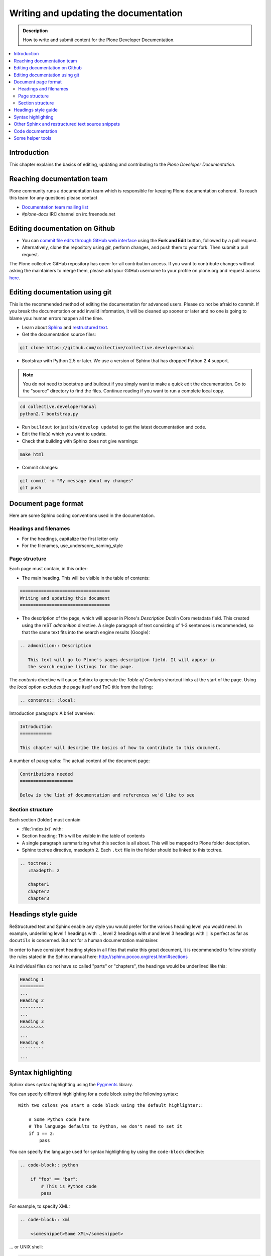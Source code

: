 ========================================
 Writing and updating the documentation
========================================

.. admonition:: Description

   How to write and submit content for the Plone Developer Documentation.

.. contents:: :local:

Introduction
============

This chapter explains the basics of editing, updating and contributing to
the *Plone Developer Documentation*.

Reaching documentation team
=============================

Plone community runs a documentation team which is responsible
for keeping Plone documentation coherent.
To reach this team for any questions please contact

* `Documentation team mailing list <https://plone.org/support/forums/docs>`_

* *#plone-docs* IRC channel on irc.freenode.net

Editing documentation on Github
==============================================

* You can `commit file edits through GitHub web interface
  <https://github.com/collective/collective.developermanual>`_ using the
  **Fork and Edit** button, followed by a pull request.

* Alternatively, clone the repository using *git*, perform changes, and push
  them to your fork. Then submit a pull request.

The Plone collective GitHub repository has open-for-all contribution access.
If you want to contribute changes without asking the maintainers to merge
them, please add your GitHub username to your profile on plone.org and
request access `here <http://dev.plone.org/wiki/ContributeCollective>`_.

Editing documentation using git
=================================

This is the recommended method of editing the documentation for
advanced users. Please do not be afraid to commit.  If you
break the documentation or add invalid information, it will be cleaned up
sooner or later and no one is going to blame you: human errors happen all
the time.

* Learn about `Sphinx <http://sphinx.pocoo.org/>`_ and `restructured text
  <http://sphinx.pocoo.org/rest.html>`_.

* Get the documentation source files:

.. code-block:: sh

   git clone https://github.com/collective/collective.developermanual

* Bootstrap with Python 2.5 or later. We use a version of Sphinx that has
  dropped Python 2.4 support.

.. note::

   You do not need to bootstrap and buildout if you simply want to
   make a quick edit the documentation. Go to the "source" directory
   to find the files. Continue reading if you want to run a complete
   local copy.

.. code-block:: sh

   cd collective.developermanual
   python2.7 bootstrap.py

* Run ``buildout`` (or just ``bin/develop update``) to get the latest
  documentation and code.

* Edit the file(s) which you want to update.

* Check that building with Sphinx does not give warnings:

.. code-block:: sh

   make html

* Commit changes:

.. code-block:: sh

   git commit -m "My message about my changes"
   git push


Document page format
====================

Here are some Sphinx coding conventions used in the documentation.

Headings and filenames
-------------------------

* For the headings, capitalize the first letter only

* For the filenames, use_underscore_naming_style

Page structure
---------------------

Each page must contain, in this order:

* The main heading. This will be visible in the table of contents:

.. code-block:: rst

   ==================================
   Writing and updating this document
   ==================================

* The description of the page, which will appear in Plone's
  *Description* Dublin Core metadata field. This created using the reST
  *admonition* directive. A single paragraph of text consisting of 1-3
  sentences is recommended, so that the same text fits into the search
  engine results (Google):

.. code-block:: rst

   .. admonition:: Description

      This text will go to Plone's pages description field. It will appear in
      the search engine listings for the page.

The *contents* directive will cause Sphinx to generate the *Table of
Contents* shortcut links at the start of the page.  Using the *local*
option excludes the page itself and ToC title from the listing:

.. code-block:: rst

   .. contents:: :local:

Introduction paragraph: A brief overview:

.. code-block:: rst

   Introduction
   ============

   This chapter will describe the basics of how to contribute to this document.

A number of paragraphs: The actual content of the document page:

.. code-block:: rst

   Contributions needed
   ====================

   Below is the list of documentation and references we'd like to see

Section structure
-----------------

Each section (folder) must contain

* :file:`index.txt` with:

* Section heading: This will be visible in the table of contents

* A single paragraph summarizing what this section is all about. This will be
  mapped to Plone folder description.

* Sphinx toctree directive, maxdepth 2. Each ``.txt`` file in the folder should
  be linked to this toctree.

.. code-block:: rst

   .. toctree::
      :maxdepth: 2

      chapter1
      chapter2
      chapter3

Headings style guide
====================

ReStructured text and Sphinx enable any style you would prefer for the
various heading level you would need. In example, underlining level 1
headings with ``.``, level 2 headings with ``#`` and level 3 headings with
``|`` is perfect as far as ``docutils`` is concerned. But not for a human
documentation maintainer.

In order to have consistent heading styles in all files that make this great
document, it is recommended to follow strictly the rules stated in the Sphinx
manual here: http://sphinx.pocoo.org/rest.html#sections

As individual files do not have so called "parts" or "chapters", the headings
would be underlined like this:

.. code-block:: rst

   Heading 1
   =========
   ...
   Heading 2
   ---------
   ...
   Heading 3
   ^^^^^^^^^
   ...
   Heading 4
   `````````
   ...

Syntax highlighting
===================

Sphinx does syntax highlighting using the `Pygments <http://pygments.org/>`_
library.

You can specify different highlighting for a code block using the following
syntax::

    With two colons you start a code block using the default highlighter::

        # Some Python code here
        # The language defaults to Python, we don't need to set it
        if 1 == 2:
            pass


You can specify the language used for syntax highlighting by using
the ``code-block`` directive:

.. code-block:: rst

   .. code-block:: python

       if "foo" == "bar":
           # This is Python code
           pass

For example, to specify XML:

.. code-block:: rst

   .. code-block:: xml

       <somesnippet>Some XML</somesnippet>

... or UNIX shell:

.. code-block:: rst

   .. code-block:: console

      # A comment
      sh myscript.sh

... or a buildout.cfg:

.. code-block:: rst

   .. code-block:: ini

      [some-part]
      # A random part in the buildout
      recipe = collective.recipe.foo
      option = value

... or interactive Python:

.. code-block:: rst

   .. code-block:: pycon

      >>> class Foo:
      ...     bar = 100
      ...
      >>> f = Foo()
      >>> f.bar
      100
      >>> f.bar / 0
      Traceback (most recent call last):
        File "<stdin>", line 1, in <module>
      ZeroDivisionError: integer division or modulo by zero

Setting the highlighting mode for the whole document:

.. code-block:: rst

   .. highlight:: console

   All code blocks in this doc use console highlighting by default::

      some shell commands

If syntax highlighting is not enabled for your code block, you probably have
a syntax error and Pygments will fail silently.

The full list of lexers and associated short names is here:
http://pygments.org/docs/lexers/

Other Sphinx and restructured text source snippets
==================================================

Italics:

.. code-block:: rst

   This *word* is italics.

Strong:

.. code-block:: rst

   This **word** is in bold text.

Inline code highlighting:

.. code-block:: rst

   This is :func:`aFunction`, this is the :mod:`some.module` that contains
   the :class:`some.module.MyClass`

.. note::

   These Python objects are rendered as hyperlinks if the symbol is
   mentioned in a relevant directive. See
   http://sphinx.pocoo.org/domains.html and
   http://sphinx.pocoo.org/ext/autodoc.html

Making an external link (note the underscore at the end):

.. code-block:: rst

   `This is an external link to <http://opensourcehacker.com>`_

Making an internal link:

.. code-block:: rst

   :doc:`This is a link to </introduction/writing.txt>`
   ...
   See also :ref:`somewhere` (assuming that a line containing only
   ``.. _somewhere:`` exists above a heading in any file of this
   documentation) ...
   And a link to the term :term:`foo` assuming that ``foo`` is defined in
   the glossary.

Glossary:

.. code-block:: rst

    .. glossary:: :sorted:

Bullet list:

.. code-block:: rst

    * First bullet
    * Second bullet with `a link <http://opensourcehacker.com>`_

Warning:

.. code-block:: rst

   .. warning::

      This is a warning box (red)

Note:

.. code-block:: rst

   .. note::

      This is a note box (yellow)

TODO item (see :doc:`TODO list </todos>`:

.. code-block:: rst

   .. TODO::

      This is a TODO item

Code documentation
==================

For certain kinds of documentation it is better to write the documentation
in parts of the Plone core code base. This can be done using the *autodoc*
sphinx extension.

... to include a module docstring:

.. code-block:: rst

   .. automodule:: plone.app.contentrules.exportimport

... to include a class docstring:

.. code-block:: rst

   .. autoclass:: Products.CMFEditions.exportimport.repository.RepositoryToolXMLAdapter

... or to include both a module and class docstrings:

.. code-block:: rst

   .. automodule:: Products.CMFEditions.exportimport.repository
      :members: RepositoryToolXMLAdapter

Not all documentation is best kept with the code. You should use autodoc
if:

- the documentation is reasonably self-contained and relates just to
  that module;
- it's mainly reference material, rather than tutorial-style documentation;
- you think it's more likely to be maintained by the code authors.

Once you write code documentation:

1. find an appropriate place in this manual to place it. Make sure it flows
   and makes when sense read with the documentation around it;
#. include a comment in the docstring mentioning its use in this manual so
   those editing the code can test the manual if changes are made;
#. add the module to the autocheckout value in the manual's ``buildout.cfg``.

Some helper tools
=================

**Emacs** has a nice `rst-mode
<http://docutils.sourceforge.net/docs/user/emacs.html>`_. This mode comes
with some Emacs distros. Try ``M-x rst-mode`` in your Emacs and enjoy syntax
coloration, underlining a heading with ``^C ^A``

**Eclipse** users can install **ReST Editor** through the Eclipse
Marketplace.

**Vim** does syntax highlighting for RST files.
